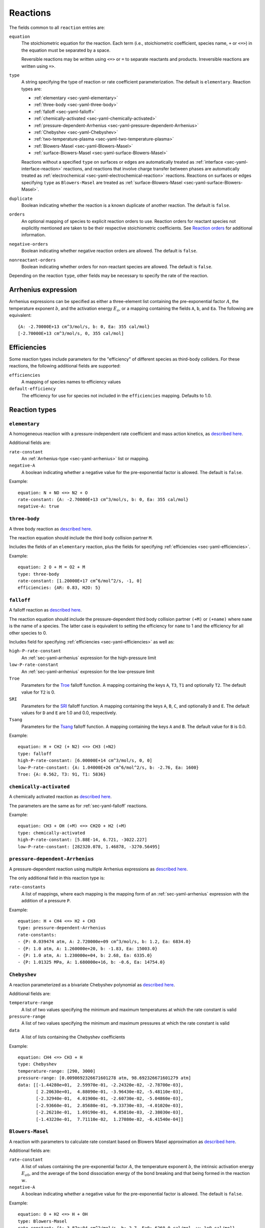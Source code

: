 .. highlight:: yaml

.. _sec-yaml-reactions:

*********
Reactions
*********

The fields common to all ``reaction`` entries are:

``equation``
    The stoichiometric equation for the reaction. Each term (i.e.,
    stoichiometric coefficient, species name, ``+`` or ``<=>``) in the equation
    must be separated by a space.

    Reversible reactions may be written using ``<=>`` or ``=`` to separate
    reactants and products. Irreversible reactions are written using ``=>``.

``type``
    A string specifying the type of reaction or rate coefficient
    parameterization. The default is ``elementary``. Reaction types are:

    - :ref:`elementary <sec-yaml-elementary>`
    - :ref:`three-body <sec-yaml-three-body>`
    - :ref:`falloff <sec-yaml-falloff>`
    - :ref:`chemically-activated <sec-yaml-chemically-activated>`
    - :ref:`pressure-dependent-Arrhenius <sec-yaml-pressure-dependent-Arrhenius>`
    - :ref:`Chebyshev <sec-yaml-Chebyshev>`
    - :ref:`two-temperature-plasma <sec-yaml-two-temperature-plasma>`
    - :ref:`Blowers-Masel <sec-yaml-Blowers-Masel>`
    - :ref:`surface-Blowers-Masel <sec-yaml-surface-Blowers-Masel>`

    Reactions without a specified ``type`` on surfaces or edges are
    automatically treated as :ref:`interface <sec-yaml-interface-reaction>`
    reactions, and reactions that involve charge transfer between phases are
    automatically treated as :ref:`electrochemical <sec-yaml-electrochemical-reaction>`
    reactions. Reactions on surfaces or edges specifying ``type`` as
    ``Blowers-Masel`` are treated as
    :ref:`surface-Blowers-Masel <sec-yaml-surface-Blowers-Masel>`.


``duplicate``
    Boolean indicating whether the reaction is a known duplicate of another
    reaction. The default is ``false``.

``orders``
    An optional mapping of species to explicit reaction orders to use. Reaction
    orders for reactant species not explicitly mentioned are taken to be their
    respective stoichiometric coefficients. See
    `Reaction orders <https://cantera.org/science/kinetics.html#reaction-orders>`__
    for additional information.

``negative-orders``
    Boolean indicating whether negative reaction orders are allowed. The
    default is ``false``.

``nonreactant-orders``
    Boolean indicating whether orders for non-reactant species are allowed.
    The default is ``false``.

Depending on the reaction ``type``, other fields may be necessary to specify
the rate of the reaction.

.. _sec-yaml-arrhenius:

Arrhenius expression
====================

Arrhenius expressions can be specified as either a three-element list containing
the pre-exponential factor :math:`A`, the temperature exponent :math:`b`, and
the activation energy :math:`E_a`, or a mapping containing the fields ``A``,
``b``, and ``Ea``. The following are equivalent::

    {A: -2.70000E+13 cm^3/mol/s, b: 0, Ea: 355 cal/mol}
    [-2.70000E+13 cm^3/mol/s, 0, 355 cal/mol]


.. _sec-yaml-efficiencies:

Efficiencies
============

Some reaction types include parameters for the "efficiency" of different species
as third-body colliders. For these reactions, the following additional fields
are supported:

``efficiencies``
    A mapping of species names to efficiency values

``default-efficiency``
    The efficiency for use for species not included in the ``efficiencies``
    mapping. Defaults to 1.0.


Reaction types
==============

.. _sec-yaml-elementary:

``elementary``
--------------

A homogeneous reaction with a pressure-independent rate coefficient and mass
action kinetics, as
`described here <https://cantera.org/science/kinetics.html#reactions-with-a-pressure-independent-rate>`__.

Additional fields are:

``rate-constant``
    An :ref:`Arrhenius-type <sec-yaml-arrhenius>` list or mapping.

``negative-A``
    A boolean indicating whether a negative value for the pre-exponential factor
    is allowed. The default is ``false``.

Example::

    equation: N + NO <=> N2 + O
    rate-constant: {A: -2.70000E+13 cm^3/mol/s, b: 0, Ea: 355 cal/mol}
    negative-A: true


.. _sec-yaml-three-body:

``three-body``
--------------

A three body reaction as
`described here <https://cantera.org/science/kinetics.html#three-body-reactions>`__.

The reaction equation should include the third body collision partner ``M``.

Includes the fields of an ``elementary`` reaction, plus the fields for
specifying :ref:`efficiencies <sec-yaml-efficiencies>`.

Example::

    equation: 2 O + M = O2 + M
    type: three-body
    rate-constant: [1.20000E+17 cm^6/mol^2/s, -1, 0]
    efficiencies: {AR: 0.83, H2O: 5}


.. _sec-yaml-falloff:

``falloff``
-----------

A falloff reaction as
`described here <https://cantera.org/science/kinetics.html#falloff-reactions>`__.

The reaction equation should include the pressure-dependent third body collision
partner ``(+M)`` or ``(+name)`` where ``name`` is the name of a species. The
latter case is equivalent to setting the efficiency for ``name`` to 1 and the
efficiency for all other species to 0.

Includes field for specifying :ref:`efficiencies <sec-yaml-efficiencies>` as well
as:

``high-P-rate-constant``
    An :ref:`sec-yaml-arrhenius` expression for the high-pressure limit

``low-P-rate-constant``
    An :ref:`sec-yaml-arrhenius` expression for the low-pressure limit

``Troe``
    Parameters for the
    `Troe <https://cantera.org/science/kinetics.html#the-troe-falloff-function>`__
    falloff function. A mapping containing the keys ``A``, ``T3``, ``T1`` and
    optionally ``T2``. The default value for ``T2`` is 0.

``SRI``
    Parameters for the
    `SRI <https://cantera.org/science/kinetics.html#the-sri-falloff-function>`__
    falloff function. A mapping containing the keys ``A``, ``B``, ``C``, and
    optionally ``D`` and ``E``. The default values for ``D`` and ``E`` are 1.0
    and 0.0, respectively.

``Tsang``
    Parameters for the
    `Tsang <https://cantera.org/science/kinetics.html#tsang-s-approximation-to-f-cent>`__
    falloff function. A mapping containing the keys ``A`` and ``B``. The default value
    for ``B`` is 0.0.

Example::

    equation: H + CH2 (+ N2) <=> CH3 (+N2)
    type: falloff
    high-P-rate-constant: [6.00000E+14 cm^3/mol/s, 0, 0]
    low-P-rate-constant: {A: 1.04000E+26 cm^6/mol^2/s, b: -2.76, Ea: 1600}
    Troe: {A: 0.562, T3: 91, T1: 5836}


.. _sec-yaml-chemically-activated:

``chemically-activated``
------------------------

A chemically activated reaction as
`described here <https://cantera.org/science/kinetics.html#chemically-activated-reactions>`__.

The parameters are the same as for :ref:`sec-yaml-falloff` reactions.

Example::

    equation: CH3 + OH (+M) <=> CH2O + H2 (+M)
    type: chemically-activated
    high-P-rate-constant: [5.88E-14, 6.721, -3022.227]
    low-P-rate-constant: [282320.078, 1.46878, -3270.56495]

.. _sec-yaml-pressure-dependent-Arrhenius:

``pressure-dependent-Arrhenius``
--------------------------------

A pressure-dependent reaction using multiple Arrhenius expressions as
`described here <https://cantera.org/science/kinetics.html#pressure-dependent-arrhenius-rate-expressions-p-log>`__.

The only additional field in this reaction type is:

``rate-constants``
    A list of mappings, where each mapping is the mapping form of an
    :ref:`sec-yaml-arrhenius` expression with the addition of a pressure ``P``.

Example::

    equation: H + CH4 <=> H2 + CH3
    type: pressure-dependent-Arrhenius
    rate-constants:
    - {P: 0.039474 atm, A: 2.720000e+09 cm^3/mol/s, b: 1.2, Ea: 6834.0}
    - {P: 1.0 atm, A: 1.260000e+20, b: -1.83, Ea: 15003.0}
    - {P: 1.0 atm, A: 1.230000e+04, b: 2.68, Ea: 6335.0}
    - {P: 1.01325 MPa, A: 1.680000e+16, b: -0.6, Ea: 14754.0}


.. _sec-yaml-Chebyshev:

``Chebyshev``
-------------

A reaction parameterized as a bivariate Chebyshev polynomial as
`described here <https://cantera.org/science/kinetics.html#chebyshev-reaction-rate-expressions>`__.

Additional fields are:

``temperature-range``
    A list of two values specifying the minimum and maximum temperatures at
    which the rate constant is valid

``pressure-range``
    A list of two values specifying the minimum and maximum pressures at
    which the rate constant is valid

``data``
    A list of lists containing the Chebyshev coefficients

Example::

    equation: CH4 <=> CH3 + H
    type: Chebyshev
    temperature-range: [290, 3000]
    pressure-range: [0.0098692326671601278 atm, 98.692326671601279 atm]
    data: [[-1.44280e+01,  2.59970e-01, -2.24320e-02, -2.78700e-03],
           [ 2.20630e+01,  4.88090e-01, -3.96430e-02, -5.48110e-03],
           [-2.32940e-01,  4.01900e-01, -2.60730e-02, -5.04860e-03],
           [-2.93660e-01,  2.85680e-01, -9.33730e-03, -4.01020e-03],
           [-2.26210e-01,  1.69190e-01,  4.85810e-03, -2.38030e-03],
           [-1.43220e-01,  7.71110e-02,  1.27080e-02, -6.41540e-04]]

.. _sec-yaml-Blowers-Masel:

``Blowers-Masel``
-----------------

A reaction with parameters to calculate rate constant based on Blowers Masel
approximation as `described here <https://cantera.org/science/kinetics.html#sec-blowers-masel>`__.

Additional fields are:

``rate-constant``
    A list of values containing the pre-exponential factor :math:`A`, the
    temperature exponent :math:`b`, the intrinsic activation energy :math:`E_{a0}`,
    and the average of the bond dissociation energy of the bond breaking and that
    being formed in the reaction :math:`w`.

``negative-A``
    A boolean indicating whether a negative value for the pre-exponential factor
    is allowed. The default is ``false``.

Example::

    equation: O + H2 <=> H + OH
    type: Blowers-Masel
    rate-constant: {A: 3.87e+04 cm^2/mol/s, b: 2.7, Ea0: 6260.0 cal/mol, w: 1e9 cal/mol}

.. _sec-yaml-two-temperature-plasma:

``two-temperature-plasma``
--------------------------

A reaction involving an electron as one of the reactants, where the electron temperature
may differ from the gas temperature as `described here <https://cantera.org/science/kinetics.html#two-temperature-plasma-reactions>`__.

Includes the fields of an :ref:`sec-yaml-elementary` reaction, except that the
``rate-constant`` field is a mapping with the fields:

``A``
    The pre-exponential factor
``b``
    The temperature exponent, which is applied to the electron temperature
``Ea_T``
    The activation energy term :math:`E_{a,g}` that is related to the gas temperature
``Ea_Te``
    The activation energy term :math:`E_{a,e}` that is related to the electron
    temperature

.. _sec-yaml-interface-reaction:

``interface``
-------------

A reaction occurring on a surface between two bulk phases, or along an edge
at the intersection of two surfaces, as
`described here <https://cantera.org/science/kinetics.html#sec-surface>`__.

Includes the fields of an :ref:`sec-yaml-elementary` reaction plus:

``sticking-coefficient``
    An :ref:`Arrhenius-type <sec-yaml-arrhenius>` expression for the sticking coefficient

``Motz-Wise``
    A boolean applicable to sticking reactions, indicating whether to use the
    Motz-Wise correction factor for sticking coefficients near unity. Defaults
    to ``false``.

``sticking-species``
    The name of the sticking species. Required for sticking reactions only if
    the reaction includes multiple non-surface species.

``coverage-dependencies``
    A mapping of species names to coverage dependence parameters, where these
    parameters are contained in either a mapping with the fields:

    ``a``
        Coefficient for exponential dependence on the coverage

    ``m``
        Power-law exponent of coverage dependence

    ``E``
        Activation energy dependence on coverage, which uses the same sign convention
        as the leading-order activation energy term

    or a list containing the three elements above, in the given order.

    Note that parameters ``a``, ``m`` and ``E`` correspond to parameters
    :math:`\eta_{ki}`, :math:`\mu_{ki}` and :math:`\epsilon_{ki}` in Eq 11.113 of
    [Kee, R. J., Coltrin, M. E., & Glarborg, P.(2003). Chemically reacting flow:
    theory and practice. John Wiley & Sons], respectively.

Examples::

    - equation: 2 H(s) => H2 + 2 Pt(s)
      rate-constant: {A: 3.7e21 cm^2/mol/s, b: 0, Ea: 67400 J/mol}
      coverage-dependencies: {H(s): {a: 0, m: 0, E: -6000 J/mol}}

    - equation: CH4 + PT(S) + O(S) => CH3(S) + OH(S)
      rate-constant: {A: 5.0e+18, b: 0.7, Ea: 4.2e+04}
      coverage-dependencies:
        O(S): [0, 0, 8000]
        PT(S): [0, -1.0, 0]

.. _sec-yaml-electrochemical-reaction:

``electrochemical``
-------------------

Interface reactions involving charge transfer between phases,
as `described here <https://cantera.org/documentation/dev/doxygen/html/d6/ddd/classCantera_1_1ElectrochemicalReaction.html#details>`__.

Includes the fields of an :ref:`sec-yaml-interface-reaction` reaction, plus:

``beta``
    The symmetry factor for the reaction. Default is 0.5.

``exchange-current-density-formulation``
    Set to ``true`` if the rate constant parameterizes the exchange current
    density. Default is ``false``.

Example::

    equation: LiC6 <=> Li+(e) + C6
    rate-constant: [5.74, 0.0, 0.0]
    beta: 0.4

.. _sec-yaml-surface-Blowers-Masel:

``surface-Blowers-Masel``
-------------------------

A reaction occurring on a surface between two bulk phases, or along an edge
at the intersection of two surfaces, which the rate constant can be calculated
by Blowers Masel Approximation with Arrhenius expression as
`described here <https://cantera.org/science/kinetics.html#surface-blowers-masel-reactions>`__.

Includes the fields of a :ref:`sec-yaml-Blowers-Masel` reaction and
the fields of an :ref:`sec-yaml-interface-reaction` reaction.

Example::

    equation: 2 H(s) => H2 + 2 Pt(s)
    type: Blowers-Masel
    rate-constant: {A: 3.7e21 cm^2/mol/s, b: 0, Ea0: 67400 J/mol, w: 1000000 J/mol}
    coverage-dependencies: {H(s): {a: 0, m: 0, E: -6000 J/mol}}
